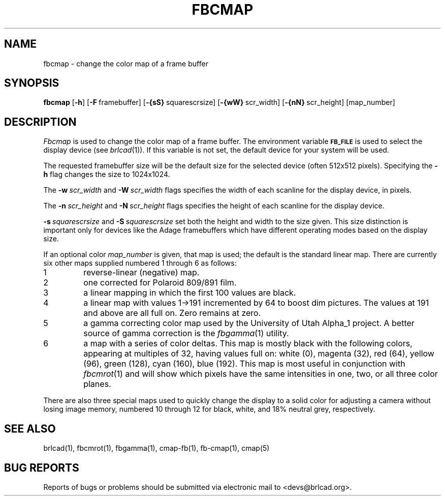 .TH FBCMAP 1 BRL-CAD
.\"                       F B C M A P . 1
.\" BRL-CAD
.\"
.\" Copyright (c) 2005-2008 United States Government as represented by
.\" the U.S. Army Research Laboratory.
.\"
.\" Redistribution and use in source (Docbook format) and 'compiled'
.\" forms (PDF, PostScript, HTML, RTF, etc), with or without
.\" modification, are permitted provided that the following conditions
.\" are met:
.\"
.\" 1. Redistributions of source code (Docbook format) must retain the
.\" above copyright notice, this list of conditions and the following
.\" disclaimer.
.\"
.\" 2. Redistributions in compiled form (transformed to other DTDs,
.\" converted to PDF, PostScript, HTML, RTF, and other formats) must
.\" reproduce the above copyright notice, this list of conditions and
.\" the following disclaimer in the documentation and/or other
.\" materials provided with the distribution.
.\"
.\" 3. The name of the author may not be used to endorse or promote
.\" products derived from this documentation without specific prior
.\" written permission.
.\"
.\" THIS DOCUMENTATION IS PROVIDED BY THE AUTHOR AS IS'' AND ANY
.\" EXPRESS OR IMPLIED WARRANTIES, INCLUDING, BUT NOT LIMITED TO, THE
.\" IMPLIED WARRANTIES OF MERCHANTABILITY AND FITNESS FOR A PARTICULAR
.\" PURPOSE ARE DISCLAIMED. IN NO EVENT SHALL THE AUTHOR BE LIABLE FOR
.\" ANY DIRECT, INDIRECT, INCIDENTAL, SPECIAL, EXEMPLARY, OR
.\" CONSEQUENTIAL DAMAGES (INCLUDING, BUT NOT LIMITED TO, PROCUREMENT
.\" OF SUBSTITUTE GOODS OR SERVICES; LOSS OF USE, DATA, OR PROFITS; OR
.\" BUSINESS INTERRUPTION) HOWEVER CAUSED AND ON ANY THEORY OF
.\" LIABILITY, WHETHER IN CONTRACT, STRICT LIABILITY, OR TORT
.\" (INCLUDING NEGLIGENCE OR OTHERWISE) ARISING IN ANY WAY OUT OF THE
.\" USE OF THIS DOCUMENTATION, EVEN IF ADVISED OF THE POSSIBILITY OF
.\" SUCH DAMAGE.
.\"
.\".\".\"
.SH NAME
fbcmap \- change the color map of a frame buffer
.SH SYNOPSIS
.B fbcmap
.RB [ \-h ]
.RB [ \-F\  framebuffer]
.RB [ \-{sS}\  squarescrsize]
.RB [ \-{wW}\  scr_width]
.RB [ \-{nN}\  scr_height]
[map_number]
.SH DESCRIPTION
.I Fbcmap
is used to change the color map of a frame buffer.
The environment
variable
.B
.SM FB_FILE
is used to select the display device (see
.IR brlcad (1)).
If this variable is not set, the default device for your system will
be used.
.PP
The requested framebuffer size will be the default size for the
selected device (often 512x512 pixels).
Specifying the
.B \-h
flag changes the size to 1024x1024.
.PP
The
.BI \-w\  scr_width
and
.BI \-W\  scr_width
flags specifies the width of each scanline for the display device,
in pixels.
.PP
The
.BI \-n\  scr_height
and
.BI \-N\  scr_height
flags specifies the height of each scanline for the display device.
.PP
.BI \-s\  squarescrsize
and
.BI \-S\  squarescrsize
set both the height and width to the size given.
This size distinction is important only for devices like the Adage
framebuffers which have different operating modes based on the
display size.
.PP
If an optional color
.I map_number
is given, that map is used;
the default is the standard linear map.
There are currently six other maps supplied
numbered 1 through 6 as follows:
.TP
1
reverse-linear (negative) map.
.TP
2
one corrected for Polaroid 809/891 film.
.TP
3
a linear mapping in which the first 100 values are black.
.TP
4
a linear map with values 1->191 incremented by 64 to boost dim pictures.
The values at 191 and above are all full on.  Zero remains at zero.
.TP
5
a gamma correcting color map used by the University of Utah Alpha_1 project.
A better source of gamma correction is the
.IR fbgamma (1)
utility.
.TP
6
a map with a series of color deltas.
This map is mostly black with the following colors,
appearing at multiples of 32,
having values full on:
white (0), magenta (32), red (64), yellow (96), green (128),
cyan (160), blue (192).  This map is most useful in conjunction
with
.IR fbcmrot (1)
and will show which pixels have the same intensities in one, two, or
all three color planes.
.PP
There are also three special maps used to quickly change the display
to a solid color for adjusting a camera without losing image memory,
numbered 10 through 12 for
black,
white,
and 18% neutral grey, respectively.
.SH "SEE ALSO"
brlcad(1), fbcmrot(1), fbgamma(1), cmap-fb(1), fb-cmap(1), cmap(5)
.SH "BUG REPORTS"
Reports of bugs or problems should be submitted via electronic
mail to <devs@brlcad.org>.
